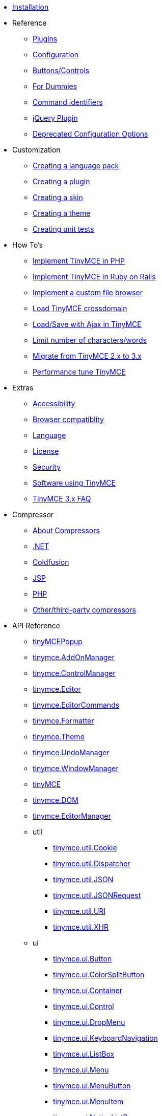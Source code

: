 ////
= TinyMCE 3 Documentation
:meta_description: Official documentation for the most advanced and widely deployed rich text editor platform.
:meta_title: Documentation
////

* xref:Installation.adoc[Installation]
* Reference
** xref:reference/Plugins.adoc[Plugins]
** xref:reference/Configuration3x.adoc[Configuration]
** xref:reference/buttons.adoc[Buttons/Controls]
** xref:reference/for-dummies.adoc[For Dummies]
** xref:reference/Command_identifiers.adoc[Command identifiers]
** xref:reference/jQuery_Plugin.adoc[jQuery Plugin]
** xref:reference/Deprecated_Configuration_Options.adoc[Deprecated Configuration Options]
* Customization
** xref:customization/Creating_a_language_pack.adoc[Creating a language pack]
** xref:customization/Creating_a_plugin.adoc[Creating a plugin]
** xref:customization/Creating_a_skin.adoc[Creating a skin]
** xref:customization/Creating_a_theme.adoc[Creating a theme]
** xref:customization/Creating_unit_tests.adoc[Creating unit tests]
* How To's
** xref:howto/How-to_implement_TinyMCE_in_PHP.adoc[Implement TinyMCE in PHP]
** xref:howto/How-to_implement_TinyMCE_in_Ruby_on_Rails.adoc[Implement TinyMCE in Ruby on Rails]
** xref:howto/How-to_implement_a_custom_file_browser.adoc[Implement a custom file browser]
** xref:howto/How-to_load_TinyMCE_crossdomain.adoc[Load TinyMCE crossdomain]
** xref:howto/save_with_Ajax_in_TinyMCE.adoc[Load/Save with Ajax in TinyMCE]
** xref:howto/words.adoc[Limit number of characters/words]
** xref:howto/How-to_migrate_from_TinyMCE_2.x_to_3.x.adoc[Migrate from TinyMCE 2.x to 3.x]
** xref:howto/How-to_performance_tune_TinyMCE.adoc[Performance tune TinyMCE]
* Extras
** xref:extras/Accessibility.adoc[Accessibility]
** xref:extras/Browser_compatiblity.adoc[Browser compatiblity]
** xref:extras/Language.adoc[Language]
** xref:extras/License.adoc[License]
** xref:extras/Security.adoc[Security]
** xref:extras/Software_using_TinyMCE.adoc[Software using TinyMCE]
** xref:extras/TinyMCE_FAQ.adoc[TinyMCE 3.x FAQ]
* Compressor
** xref:compressor/about.adoc[About Compressors]
** xref:compressor/.NET.adoc[.NET]
** xref:compressor/Coldfusion.adoc[Coldfusion]
** xref:compressor/JSP.adoc[JSP]
** xref:compressor/PHP.adoc[PHP]
** xref:compressor/third-party_compressors.adoc[Other/third-party compressors]
* API Reference
** xref:api/class_tinyMCEPopup.html.adoc[tinyMCEPopup]
** xref:api/class_tinymce.AddOnManager.html.adoc[tinymce.AddOnManager]
** xref:api/class_tinymce.ControlManager.html.adoc[tinymce.ControlManager]
** xref:api/class_tinymce.Editor.html.adoc[tinymce.Editor]
** xref:api/class_tinymce.EditorCommands.html.adoc[tinymce.EditorCommands]
** xref:api/class_tinymce.Formatter.html.adoc[tinymce.Formatter]
** xref:api/class_tinymce.Theme.html.adoc[tinymce.Theme]
** xref:api/class_tinymce.UndoManager.html.adoc[tinymce.UndoManager]
** xref:api/class_tinymce.WindowManager.html.adoc[tinymce.WindowManager]
** xref:api/member_tinyMCE.html.adoc[tinyMCE]
** xref:api/member_tinymce.DOM.html.adoc[tinymce.DOM]
** xref:api/member_tinymce.EditorManager.html.adoc[tinymce.EditorManager]
** util
*** xref:api/util/class_tinymce.util.Cookie.html.adoc[tinymce.util.Cookie]
*** xref:api/util/class_tinymce.util.Dispatcher.html.adoc[tinymce.util.Dispatcher]
*** xref:api/util/class_tinymce.util.JSON.html.adoc[tinymce.util.JSON]
*** xref:api/util/class_tinymce.util.JSONRequest.html.adoc[tinymce.util.JSONRequest]
*** xref:api/util/class_tinymce.util.URI.html.adoc[tinymce.util.URI]
*** xref:api/util/class_tinymce.util.XHR.html.adoc[tinymce.util.XHR]
** ui
*** xref:api/ui/class_tinymce.ui.Button.html.adoc[tinymce.ui.Button]
*** xref:api/ui/class_tinymce.ui.ColorSplitButton.html.adoc[tinymce.ui.ColorSplitButton]
*** xref:api/ui/class_tinymce.ui.Container.html.adoc[tinymce.ui.Container]
*** xref:api/ui/class_tinymce.ui.Control.html.adoc[tinymce.ui.Control]
*** xref:api/ui/class_tinymce.ui.DropMenu.html.adoc[tinymce.ui.DropMenu]
*** xref:api/ui/class_tinymce.ui.KeyboardNavigation.html.adoc[tinymce.ui.KeyboardNavigation]
*** xref:api/ui/class_tinymce.ui.ListBox.html.adoc[tinymce.ui.ListBox]
*** xref:api/ui/class_tinymce.ui.Menu.html.adoc[tinymce.ui.Menu]
*** xref:api/ui/class_tinymce.ui.MenuButton.html.adoc[tinymce.ui.MenuButton]
*** xref:api/ui/class_tinymce.ui.MenuItem.html.adoc[tinymce.ui.MenuItem]
*** xref:api/ui/class_tinymce.ui.NativeListBox.html.adoc[tinymce.ui.NativeListBox]
*** xref:api/ui/class_tinymce.ui.Separator.html.adoc[tinymce.ui.Separator]
*** xref:api/ui/class_tinymce.ui.SplitButton.html.adoc[tinymce.ui.SplitButton]
*** xref:api/ui/class_tinymce.ui.Toolbar.html.adoc[tinymce.ui.Toolbar]
*** xref:api/ui/class_tinymce.ui.ToolbarGroup.html.adoc[tinymce.ui.ToolbarGroup]
** plugins
*** xref:api/plugins/class_tinymce.Plugin.html.adoc[tinymce.Plugin]
*** xref:api/plugins/class_tinymce.plugins.AutoSave.html.adoc[tinymce.plugins.AutoSave]
*** xref:api/plugins/class_tinymce.plugins.ContextMenu.html.adoc[tinymce.plugins.ContextMenu]
** html
*** xref:api/html/class_tinymce.html.adoc[tinymce]
*** xref:api/html/class_tinymce.html.DomParser.html.adoc[tinymce.html.DomParser]
*** xref:api/html/class_tinymce.html.Node.html.adoc[tinymce.html.Node]
*** xref:api/html/class_tinymce.html.SaxParser.html.adoc[tinymce.html.SaxParser]
*** xref:api/html/class_tinymce.html.Schema.html.adoc[tinymce.html.Schema]
*** xref:api/html/class_tinymce.html.Serializer.html.adoc[tinymce.html.Serializer]
*** xref:api/html/class_tinymce.html.Styles.html.adoc[tinymce.html.Styles]
*** xref:api/html/class_tinymce.html.Writer.html.adoc[tinymce.html.Writer]
** dom
*** xref:api/dom/class_tinymce.dom.DOMUtils.html.adoc[tinymce.dom.DOMUtils]
*** xref:api/dom/class_tinymce.dom.Element.html.adoc[tinymce.dom.Element]
*** xref:api/dom/class_tinymce.dom.ScriptLoader.html.adoc[tinymce.dom.ScriptLoader]
*** xref:api/dom/class_tinymce.dom.Selection.html.adoc[tinymce.dom.Selection]
*** xref:api/dom/class_tinymce.dom.Serializer.html.adoc[tinymce.dom.Serializer]
